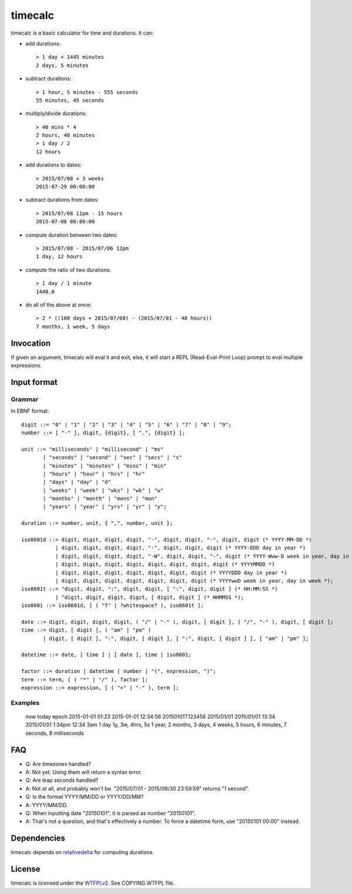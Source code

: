 timecalc
========

timecalc is a basic calculator for time and durations. It can:

* add durations::

	> 1 day + 1445 minutes
	2 days, 5 minutes

* subtract durations::

	> 1 hour, 5 minutes - 555 seconds
	55 minutes, 45 seconds

* multiply/divide durations::

	> 40 mins * 4
	2 hours, 40 minutes
	> 1 day / 2
	12 hours

* add durations to dates::

	> 2015/07/08 + 3 weeks
	2015-07-29 00:00:00

* subtract durations from dates::

	> 2015/07/08 11pm - 15 hours
	2015-07-08 08:00:00

* compute duration between two dates::

	> 2015/07/08 - 2015/07/06 12pm
	1 day, 12 hours

* compute the ratio of two durations::

	> 1 day / 1 minute
	1440.0

* do all of the above at once::

	> 2 * ((100 days + 2015/07/08) - (2015/07/01 - 48 hours))
	7 months, 1 week, 5 days

Invocation
----------

If given an argument, timecalc will eval it and exit, else, it will start a REPL (Read-Eval-Print Loop) prompt to eval multiple expressions.

Input format
------------

Grammar
+++++++

In EBNF format::

	digit ::= "0" | "1" | "2" | "3" | "4" | "5" | "6" | "7" | "8" | "9";
	number ::= [ "-" ], digit, {digit}, [ ".", {digit} ];

	unit ::= "milliseconds" | "millisecond" | "ms" 
	       | "seconds" | "second" | "sec" | "secs" | "s"
	       | "minutes" | "minutes" | "mins" | "min"
	       | "hours" | "hour" | "hrs" | "hr"
	       | "days" | "day" | "d"
	       | "weeks" | "week" | "wks" | "wk" | "w"
	       | "months" | "month" | "mons" | "mon"
	       | "years" | "year" | "yrs" | "yr" | "y";

	duration ::= number, unit, { ",", number, unit };

	iso8601d ::= digit, digit, digit, digit, "-", digit, digit, "-", digit, digit (* YYYY-MM-DD *)
		   | digit, digit, digit, digit, "-", digit, digit, digit (* YYYY-DDD day in year *)
		   | digit, digit, digit, digit, "-W", digit, digit, "-", digit (* YYYY-Www-D week in year, day in week *)
		   | digit, digit, digit, digit, digit, digit, digit, digit (* YYYYMMDD *)
		   | digit, digit, digit, digit, digit, digit, digit (* YYYYDDD day in year *)
		   | digit, digit, digit, digit, digit, digit, digit (* YYYYwwD week in year, day in week *);
	iso8601t ::= "digit, digit, ":", digit, digit, [ ":", digit, digit ] (* HH:MM:SS *)
		   | "digit, digit, digit, digit, [ digit, digit ] (* HHMMSS *);
	iso8601 ::= iso8601d, [ ( "T" | ?whitespace? ), iso8601t ];

	date ::= digit, digit, digit, digit, ( "/" | "-" ), digit, [ digit ], ( "/", "-" ), digit, [ digit ];
	time ::= digit, [ digit ], ( "am" | "pm" )
	       | digit, [ digit ], ":", digit, [ digit ], [ ":", digit, [ digit ] ], [ "am" | "pm" ];

	datetime ::= date, [ time ] | [ date ], time | iso8601;

	factor ::= duration | datetime | number | "(", expression, ")";
	term ::= term, [ ( "*" | "/" ), factor ];
	expression ::= expression, [ ( "+" | "-" ), term ];

Examples
++++++++

	now
	today
	epoch
	2015-01-01 01:23
	2015-01-01 12:34:56
	20150101T123456
	2015/01/01
	2015/01/01 13:34
	2015/01/01 1:34pm
	12:34
	3am
	1 day
	1y, 3w, 4hrs, 5s
	1 year, 2 months, 3 days, 4 weeks, 5 hours, 6 minutes, 7 seconds, 8 milliseconds

FAQ
---

* Q: Are timezones handled?
* A: Not yet. Using them will return a syntax error.

* Q: Are leap seconds handled?
* A: Not at all, and probably won't be. "2015/07/01 - 2015/06/30 23:59:59" returns "1 second".

* Q: Is the format YYYY/MM/DD or YYYY/DD/MM?
* A: YYYY/MM/DD.

* Q: When inputting date "20150101", it is parsed as number "20150101".
* A: That's not a question, and that's effectively a number. To force a datetime form, use "20150101 00:00" instead.

Dependencies
------------

timecalc depends on `relativedelta <http://dateutil.readthedocs.io/en/stable/relativedelta.html>`_ for computing durations.

License
-------

timecalc is licensed under the `WTFPLv2 <http://wtfpl.net>`_. See COPYING.WTFPL file.

